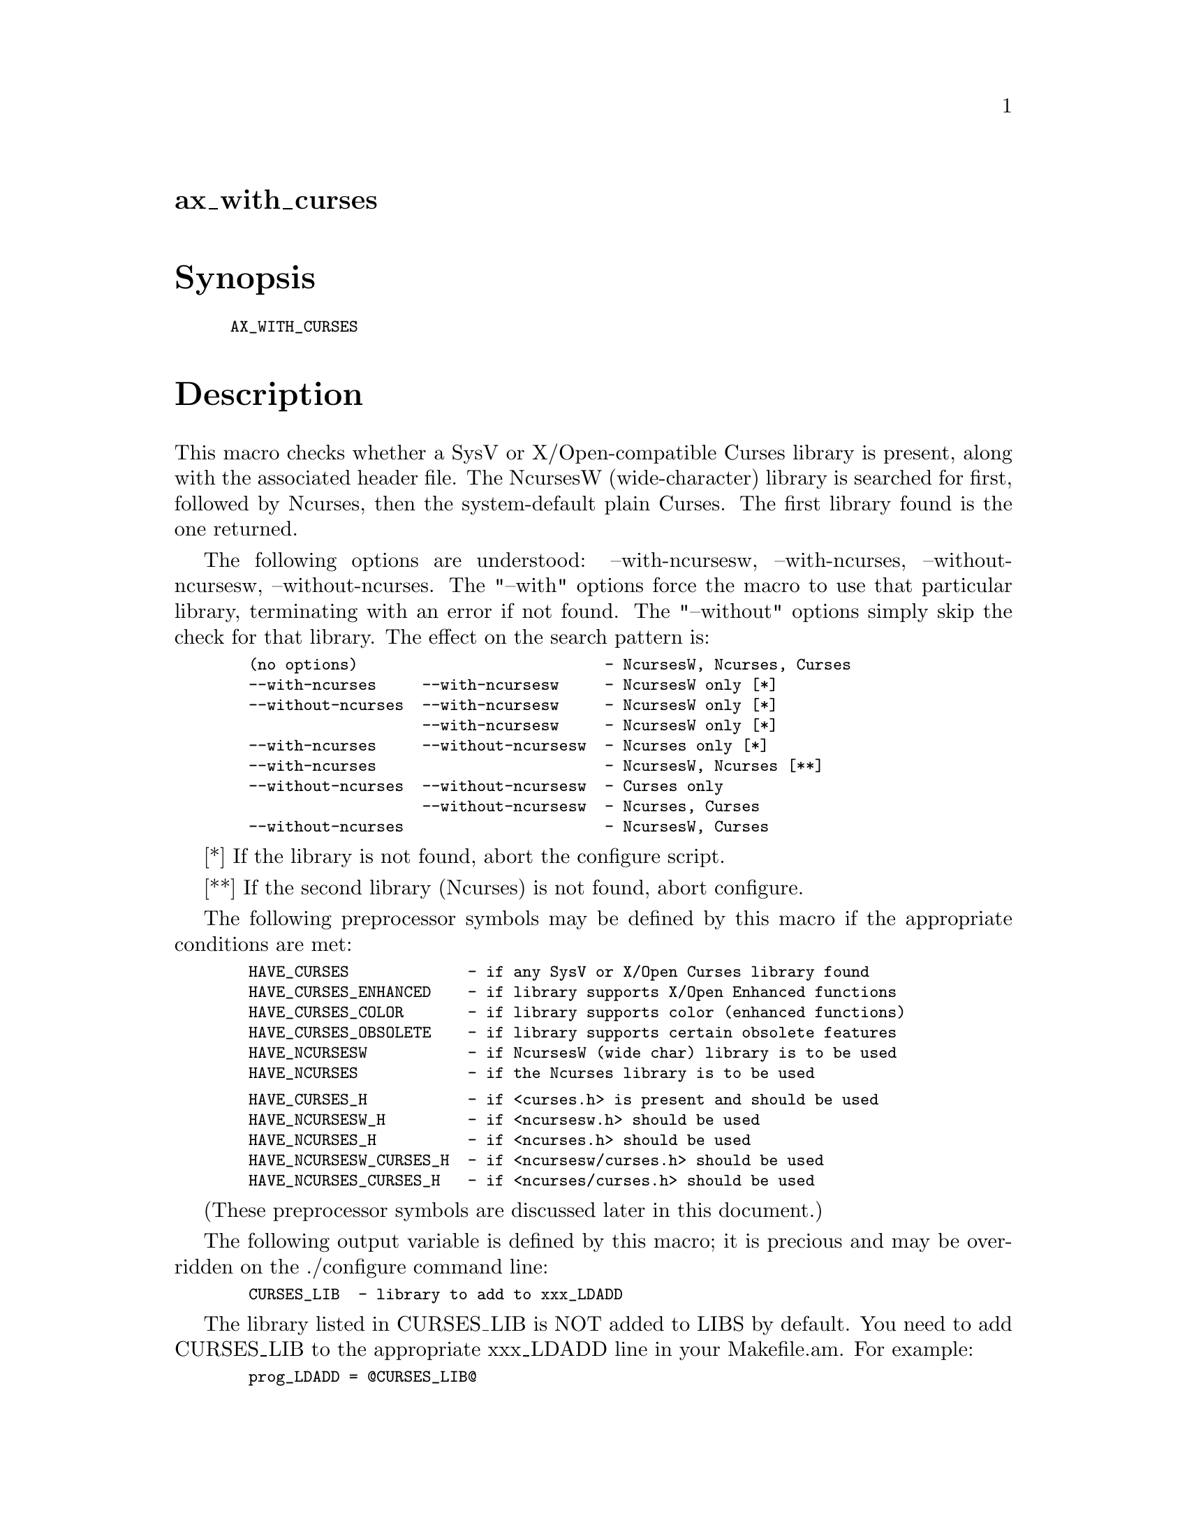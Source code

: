 @node ax_with_curses
@unnumberedsec ax_with_curses

@majorheading Synopsis

@smallexample
AX_WITH_CURSES
@end smallexample

@majorheading Description

This macro checks whether a SysV or X/Open-compatible Curses library is
present, along with the associated header file.  The NcursesW
(wide-character) library is searched for first, followed by Ncurses,
then the system-default plain Curses.  The first library found is the
one returned.

The following options are understood: --with-ncursesw, --with-ncurses,
--without-ncursesw, --without-ncurses.  The "--with" options force the
macro to use that particular library, terminating with an error if not
found.  The "--without" options simply skip the check for that library.
The effect on the search pattern is:

@smallexample
  (no options)                           - NcursesW, Ncurses, Curses
  --with-ncurses     --with-ncursesw     - NcursesW only [*]
  --without-ncurses  --with-ncursesw     - NcursesW only [*]
                     --with-ncursesw     - NcursesW only [*]
  --with-ncurses     --without-ncursesw  - Ncurses only [*]
  --with-ncurses                         - NcursesW, Ncurses [**]
  --without-ncurses  --without-ncursesw  - Curses only
                     --without-ncursesw  - Ncurses, Curses
  --without-ncurses                      - NcursesW, Curses
@end smallexample

[*]  If the library is not found, abort the configure script.

[**] If the second library (Ncurses) is not found, abort configure.

The following preprocessor symbols may be defined by this macro if the
appropriate conditions are met:

@smallexample
  HAVE_CURSES             - if any SysV or X/Open Curses library found
  HAVE_CURSES_ENHANCED    - if library supports X/Open Enhanced functions
  HAVE_CURSES_COLOR       - if library supports color (enhanced functions)
  HAVE_CURSES_OBSOLETE    - if library supports certain obsolete features
  HAVE_NCURSESW           - if NcursesW (wide char) library is to be used
  HAVE_NCURSES            - if the Ncurses library is to be used
@end smallexample

@smallexample
  HAVE_CURSES_H           - if <curses.h> is present and should be used
  HAVE_NCURSESW_H         - if <ncursesw.h> should be used
  HAVE_NCURSES_H          - if <ncurses.h> should be used
  HAVE_NCURSESW_CURSES_H  - if <ncursesw/curses.h> should be used
  HAVE_NCURSES_CURSES_H   - if <ncurses/curses.h> should be used
@end smallexample

(These preprocessor symbols are discussed later in this document.)

The following output variable is defined by this macro; it is precious
and may be overridden on the ./configure command line:

@smallexample
  CURSES_LIB  - library to add to xxx_LDADD
@end smallexample

The library listed in CURSES_LIB is NOT added to LIBS by default. You
need to add CURSES_LIB to the appropriate xxx_LDADD line in your
Makefile.am.  For example:

@smallexample
  prog_LDADD = @@CURSES_LIB@@
@end smallexample

If CURSES_LIB is set on the configure command line (such as by running
"./configure CURSES_LIB=-lmycurses"), then the only header searched for
is <curses.h>.  The user may use the CPPFLAGS precious variable to
override the standard #include search path.  If the user needs to
specify an alternative path for a library (such as for a non-standard
NcurseW), the user should use the LDFLAGS variable.

The following shell variables may be defined by this macro:

@smallexample
  ax_cv_curses           - set to "yes" if any Curses library found
  ax_cv_curses_enhanced  - set to "yes" if Enhanced functions present
  ax_cv_curses_color     - set to "yes" if color functions present
  ax_cv_curses_obsolete  - set to "yes" if obsolete features present
@end smallexample

@smallexample
  ax_cv_ncursesw      - set to "yes" if NcursesW library found
  ax_cv_ncurses       - set to "yes" if Ncurses library found
  ax_cv_plaincurses   - set to "yes" if plain Curses library found
  ax_cv_curses_which  - set to "ncursesw", "ncurses", "plaincurses" or "no"
@end smallexample

These variables can be used in your configure.ac to determine the level
of support you need from the Curses library.  For example, if you must
have either Ncurses or NcursesW, you could include:

@smallexample
  AX_WITH_CURSES
  if test "x$ax_cv_ncursesw" != xyes && test "x$ax_cv_ncurses" != xyes; then
      AC_MSG_ERROR([requires either NcursesW or Ncurses library])
  fi
@end smallexample

If any Curses library will do (but one must be present and must support
color), you could use:

@smallexample
  AX_WITH_CURSES
  if test "x$ax_cv_curses" != xyes || test "x$ax_cv_curses_color" != xyes; then
      AC_MSG_ERROR([requires an X/Open-compatible Curses library with color])
  fi
@end smallexample

Certain preprocessor symbols and shell variables defined by this macro
can be used to determine various features of the Curses library.  In
particular, HAVE_CURSES and ax_cv_curses are defined if the Curses
library found conforms to the traditional SysV and/or X/Open Base Curses
definition.  Any working Curses library conforms to this level.

HAVE_CURSES_ENHANCED and ax_cv_curses_enhanced are defined if the
library supports the X/Open Enhanced Curses definition.  In particular,
the wide-character types attr_t, cchar_t and wint_t, the functions
wattr_set() and wget_wch() and the macros WA_NORMAL and _XOPEN_CURSES
are checked.  The Ncurses library does NOT conform to this definition,
although NcursesW does.

HAVE_CURSES_COLOR and ax_cv_curses_color are defined if the library
supports color functions and macros such as COLOR_PAIR, A_COLOR,
COLOR_WHITE, COLOR_RED and init_pair().  These are NOT part of the
X/Open Base Curses definition, but are part of the Enhanced set of
functions.  The Ncurses library DOES support these functions, as does
NcursesW.

HAVE_CURSES_OBSOLETE and ax_cv_curses_obsolete are defined if the
library supports certain features present in SysV and BSD Curses but not
defined in the X/Open definition.  In particular, the functions
getattrs(), getcurx() and getmaxx() are checked.

To use the HAVE_xxx_H preprocessor symbols, insert the following into
your system.h (or equivalent) header file:

@smallexample
  #if defined HAVE_NCURSESW_CURSES_H
  #  include <ncursesw/curses.h>
  #elif defined HAVE_NCURSESW_H
  #  include <ncursesw.h>
  #elif defined HAVE_NCURSES_CURSES_H
  #  include <ncurses/curses.h>
  #elif defined HAVE_NCURSES_H
  #  include <ncurses.h>
  #elif defined HAVE_CURSES_H
  #  include <curses.h>
  #else
  #  error "SysV or X/Open-compatible Curses header file required"
  #endif
@end smallexample

For previous users of this macro: you should not need to change anything
in your configure.ac or Makefile.am, as the previous (serial 10)
semantics are still valid.  However, you should update your system.h (or
equivalent) header file to the fragment shown above. You are encouraged
also to make use of the extended functionality provided by this version
of AX_WITH_CURSES, as well as in the additional macros
AX_WITH_CURSES_PANEL, AX_WITH_CURSES_MENU and AX_WITH_CURSES_FORM.

@majorheading Source Code

Download the
@uref{http://git.savannah.gnu.org/gitweb/?p=autoconf-archive.git;a=blob_plain;f=m4/ax_with_curses.m4,latest
version of @file{ax_with_curses.m4}} or browse
@uref{http://git.savannah.gnu.org/gitweb/?p=autoconf-archive.git;a=history;f=m4/ax_with_curses.m4,the
macro's revision history}.

@majorheading License

@w{Copyright @copyright{} 2009 Mark Pulford @email{mark@@kyne.com.au}} @* @w{Copyright @copyright{} 2009 Damian Pietras @email{daper@@daper.net}} @* @w{Copyright @copyright{} 2012 Reuben Thomas @email{rrt@@sc3d.org}} @* @w{Copyright @copyright{} 2011 John Zaitseff @email{J.Zaitseff@@zap.org.au}}

This program is free software: you can redistribute it and/or modify it
under the terms of the GNU General Public License as published by the
Free Software Foundation, either version 3 of the License, or (at your
option) any later version.

This program is distributed in the hope that it will be useful, but
WITHOUT ANY WARRANTY; without even the implied warranty of
MERCHANTABILITY or FITNESS FOR A PARTICULAR PURPOSE. See the GNU General
Public License for more details.

You should have received a copy of the GNU General Public License along
with this program. If not, see <http://www.gnu.org/licenses/>.

As a special exception, the respective Autoconf Macro's copyright owner
gives unlimited permission to copy, distribute and modify the configure
scripts that are the output of Autoconf when processing the Macro. You
need not follow the terms of the GNU General Public License when using
or distributing such scripts, even though portions of the text of the
Macro appear in them. The GNU General Public License (GPL) does govern
all other use of the material that constitutes the Autoconf Macro.

This special exception to the GPL applies to versions of the Autoconf
Macro released by the Autoconf Archive. When you make and distribute a
modified version of the Autoconf Macro, you may extend this special
exception to the GPL to apply to your modified version as well.
